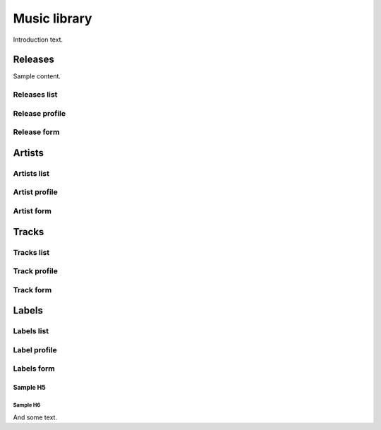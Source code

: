 ##############
Music library
##############

Introduction text.


*********
Releases
*********

Sample content.

Releases list
=============

Release profile
===============

Release form
============


**********
Artists
**********

Artists list
============

Artist profile
==============

Artist form
===========

**********
Tracks
**********

Tracks list
===========

Track profile
=============

Track form
===========

**********
Labels
**********

Labels list
===========

Label profile
=============

Labels form
===========

Sample H5
^^^^^^^^^

Sample H6
"""""""""

And some text.